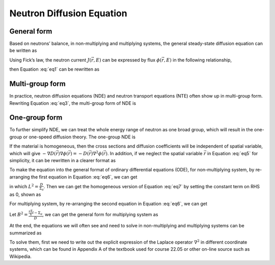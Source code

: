
Neutron Diffusion Equation
==========================

General form
------------

Based on neutrons’ balance, in non-multiplying and multiplying systems,
the general steady-state diffusion equation can be written as

.. math::
  :label: eq1

   \begin{gathered}
    \label{eq1}
       - \nabla J (\vec{r},E) + \Sigma_t (\vec{r},E) \phi (\vec{r},E) = 
       \int_0^\infty \Sigma_s (\vec{r},E' \rightarrow E) \phi (\vec{r},E') dE'  \\
       + \begin{cases}
               S (\vec{r},E),  & \text{non-multiplying} \\
               \frac{\chi(E)}{k} \int_0^\infty \nu \Sigma_f (\vec{r},E') \phi (\vec{r},E') dE', & \text{multiplying}    \\
       \end{cases}\end{gathered}
       

Using Fick’s law, the neutron current :math:`J (\vec{r},E)` can be
expressed by flux :math:`\phi(\vec{r},E)` in the following relationship,

.. math:: J (\vec{r},E) = - D(\vec{r},E) \nabla \phi (\vec{r},E)
  :label: eq2

then Equation :eq:`eq1` can be rewritten as

.. math::
  :label: eq3

   \begin{gathered}
    \label{eq3}
       - { \nabla D(\vec{r},E) \nabla \phi (\vec{r},E)} + \Sigma_t (\vec{r},E) \phi (\vec{r},E) = 
       \int_0^\infty \Sigma_s (\vec{r},E' \rightarrow E) \phi (\vec{r},E') dE' \\
       + \begin{cases}
                   S (\vec{r},E),  & \text{non-multiplying} \\
                   \frac{\chi(E)}{k} \int_0^\infty \nu \Sigma_f (\vec{r},E') \phi (\vec{r},E') dE', & \text{multiplying}  \\
           \end{cases}\end{gathered}

Multi-group form
----------------

In practice, neutron diffusion equations (NDE) and neutron transport
equations (NTE) often show up in multi-group form. Rewriting Equation
:eq:`eq3`, the multi-group form of NDE is

.. math::
  :label: eq4

   \begin{gathered}
       -{\nabla D_g(\vec{r}) \nabla \phi_g (\vec{r})} + \Sigma_{t,g} (\vec{r}) \phi_g (\vec{r}) = 
       \sum_{g'=1}^G \Sigma_{s,g' \rightarrow g} (\vec{r}) \phi_{g'} (\vec{r}) \\
       +   \begin{cases}
               S_g (\vec{r}) , & \text{non-multiplying} \\
               \frac{\chi_g}{k} \sum_{g'=1}^G \nu \Sigma_{f,g'} (\vec{r}) \phi_{g'} (\vec{r}), & \text{multiplying} \\
           \end{cases}\end{gathered}

One-group form
--------------

To further simplify NDE, we can treat the whole energy range of neutron
as one broad group, which will result in the one-group or one-speed
diffusion theory. The one-group NDE is

.. math::
  :label: eq5

   \label{eq5}
       - \nabla D(\vec{r}) \nabla \phi(\vec{r}) + \Sigma_a(\vec{r}) \phi(\vec{r}) = 
       \begin{cases}
           S(\vec{r}) , & \text{non-multiplying} \\
           \frac{1}{k} \nu \Sigma_f(\vec{r}) \phi(\vec{r}) , & \text{multiplying} \\
       \end{cases}

If the material is homogeneous, then the cross sections and diffusion
coefficients will be independent of spatial variable, which will give
:math:`- \nabla D(\vec{r}) \nabla \phi(\vec{r}) = - D(\vec{r}) \nabla^2 \phi(\vec{r})`.
In addition, if we neglect the spatial variable :math:`\vec{r}` in Equation
:eq:`eq5` for simplicity, it can be rewritten in a clearer format
as

.. math::
  :label: eq6

   \label{eq6}
       \begin{cases}
           - D \nabla^2 \phi + \Sigma_a \phi = S , & \text{non-multiplying} \\
           - D \nabla^2 \phi + \Sigma_a \phi = \frac{1}{k} \nu \Sigma_f \phi , & \text{multiplying} \\
       \end{cases}

To make the equation into the general format of ordinary differential
equations (ODE), for non-multiplying system, by re-arranging the first
equation in Equation :eq:`eq6`, we can get

.. math::
  :label: eq7

   \label{eq7}
       \nabla^2 \phi - \frac{\Sigma_a}{D} \phi = -\frac{S}{D} \qquad \Rightarrow \qquad \nabla^2 \phi - \frac{1}{L^2} \phi = -\frac{S}{D}

in which :math:`L^2 = \frac{D}{\Sigma_a}`. Then we can get the
homogeneous version of Equation :eq:`eq7` by setting the constant
term on RHS as 0, shown as

.. math::
  :label: eq8

   \label{eq8}
       \boxed{ \nabla^2 \phi - \frac{1}{L^2} \phi = 0 }

For multiplying system, by re-arranging the second equation in Equation
:eq:`eq6`, we can get

.. math::
  :label: eq9

   \label{eq9}
        \nabla^2 \phi + \frac{ \frac{\nu \Sigma_f}{k} - \Sigma_a }{D} \phi = 0

Let :math:`B^2 = \frac{ \frac{\nu \Sigma_f}{k} - \Sigma_a }{D}`, we can
get the general form for multiplying system as

.. math::
  :label: eq10

   \label{eq10}
       \boxed{ \nabla^2 \phi + B^2 \phi = 0 }

At the end, the equations we will often see and need to solve in
non-multiplying and multiplying systems can be summarized as

.. math::
  :label: eq11

   \label{eq11}
       \begin{cases}
           \nabla^2 \phi - \frac{1}{L^2} \phi = 0  , & \text{non-multiplying} \\
           \nabla^2 \phi + B^2 \phi = 0 , & \text{multiplying} \\
       \end{cases}

To solve them, first we need to write out the explicit expression of the
Laplace operator :math:`\nabla^2` in different coordinate systems, which
can be found in Appendix A of the textbook used for course 22.05 or other on-line source such as Wikipedia.
